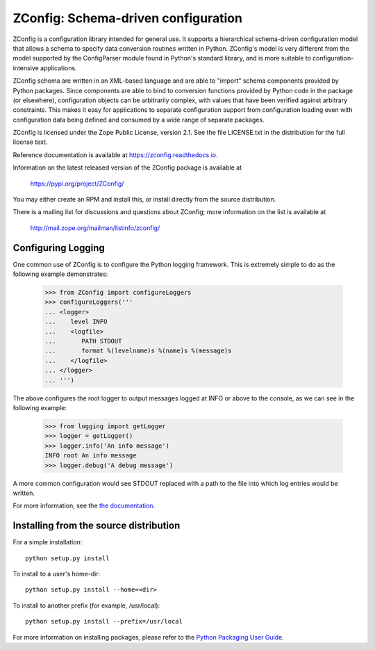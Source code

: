 ZConfig: Schema-driven configuration
====================================

.. image:: https://img.shields.io/pypi/v/ZConfig.svg
        :target: https://pypi.python.org/pypi/ZConfig/
        :alt: Latest release

.. image:: https://img.shields.io/pypi/pyversions/ZConfig.svg
        :target: https://pypi.org/project/ZConfig/
        :alt: Supported Python versions

.. image:: https://github.com/zopefoundation/ZConfig/actions/workflows/tests.yml/badge.svg
        :target: https://github.com/zopefoundation/ZConfig/actions/workflows/tests.yml

.. image:: https://coveralls.io/repos/github/zopefoundation/ZConfig/badge.svg?branch=master
        :target: https://coveralls.io/github/zopefoundation/ZConfig?branch=master

.. image:: https://readthedocs.org/projects/zconfig/badge/?version=latest
        :target: http://zconfig.readthedocs.org/en/latest/
        :alt: Documentation Status

ZConfig is a configuration library intended for general use.  It
supports a hierarchical schema-driven configuration model that allows
a schema to specify data conversion routines written in Python.
ZConfig's model is very different from the model supported by the
ConfigParser module found in Python's standard library, and is more
suitable to configuration-intensive applications.

ZConfig schema are written in an XML-based language and are able to
"import" schema components provided by Python packages.  Since
components are able to bind to conversion functions provided by Python
code in the package (or elsewhere), configuration objects can be
arbitrarily complex, with values that have been verified against
arbitrary constraints.  This makes it easy for applications to
separate configuration support from configuration loading even with
configuration data being defined and consumed by a wide range of
separate packages.

ZConfig is licensed under the Zope Public License, version 2.1.  See
the file LICENSE.txt in the distribution for the full license text.

Reference documentation is available at https://zconfig.readthedocs.io.

Information on the latest released version of the ZConfig package is
available at

  https://pypi.org/project/ZConfig/

You may either create an RPM and install this, or install directly from
the source distribution.

There is a mailing list for discussions and questions about ZConfig;
more information on the list is available at

  http://mail.zope.org/mailman/listinfo/zconfig/


Configuring Logging
-------------------

One common use of ZConfig is to configure the Python logging
framework. This is extremely simple to do as the following example
demonstrates:

    >>> from ZConfig import configureLoggers
    >>> configureLoggers('''
    ... <logger>
    ...    level INFO
    ...    <logfile>
    ...       PATH STDOUT
    ...       format %(levelname)s %(name)s %(message)s
    ...    </logfile>
    ... </logger>
    ... ''')

The above configures the root logger to output messages logged at INFO
or above to the console, as we can see in the following example:

    >>> from logging import getLogger
    >>> logger = getLogger()
    >>> logger.info('An info message')
    INFO root An info message
    >>> logger.debug('A debug message')

A more common configuration would see STDOUT replaced with a path to
the file into which log entries would be written.

For more information, see the `the documentation <https://zconfig.readthedocs.io>`_.


Installing from the source distribution
---------------------------------------

For a simple installation::

  python setup.py install


To install to a user's home-dir::

  python setup.py install --home=<dir>


To install to another prefix (for example, /usr/local)::

  python setup.py install --prefix=/usr/local


For more information on installing packages, please refer to the
`Python Packaging User Guide <https://packaging.python.org/>`__.
